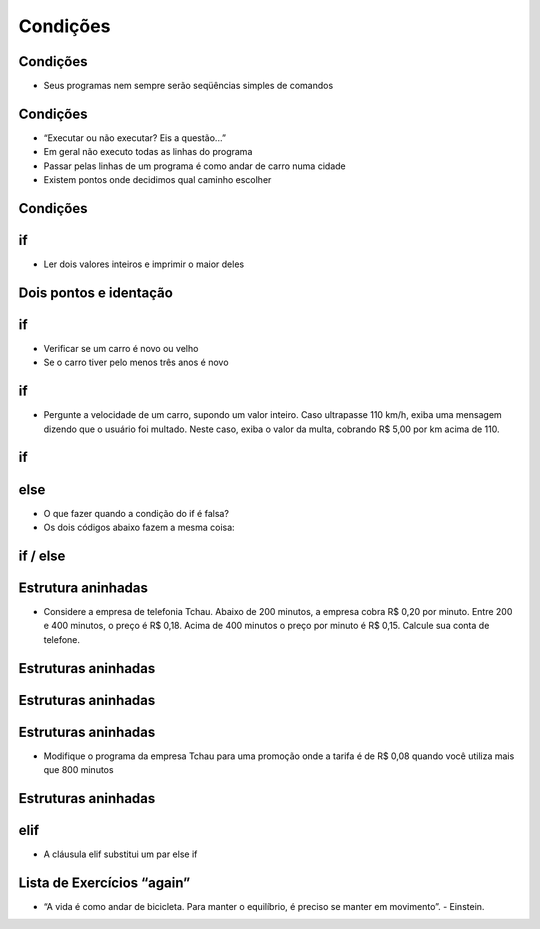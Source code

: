 =========
Condições
=========


.. image:: img/TWP10_001.jpeg
   :height: 15.125cm
   :width: 9.382cm
   :align: center
   :alt: 

Condições
=========


.. youtube:: vyRXFoZEaJw
      :height: 315
      :width: 560
      :align: left



.. codelens:: Example2_1

        print("Bem vindo ao meu programa!")
        print("Volte sempre!")

.. image:: img/TWP10_002.jpg
   :height: 5.524cm
   :width: 22.859cm
   :align: center
   :alt: 

+ Seus programas nem sempre serão seqüências simples de comandos

Condições
=========



+ “Executar ou não executar? Eis a questão...”
+ Em geral não executo todas as linhas do programa
+ Passar pelas linhas de um programa é como andar de carro numa cidade
+ Existem pontos onde decidimos qual caminho escolher




Condições
=========


.. image:: img/TWP10_004.png
   :height: 13.389cm
   :width: 20.001cm
   :align: center
   :alt: 


if
==



+ Ler dois valores inteiros e imprimir o maior deles


.. codelens:: Example2_2

        a = 8
        b = 5
        if a>b:
                print("O promeiro numero e o maior!")
        if b>a:
                print("O segundo numero e o maior!")


Dois pontos e identação
=======================


if
==



+ Verificar se um carro é novo ou velho
+ Se o carro tiver pelo menos três anos é novo




.. codelens:: Example2_3

        idade = 10
        if idade <= 3:
                print("Seu carro e novo")
        if idade > 3:
                print("Seu carro e velho")


if
==



+ Pergunte a velocidade de um carro, supondo um valor inteiro. Caso
  ultrapasse 110 km/h, exiba uma mensagem dizendo que o usuário foi
  multado. Neste caso, exiba o valor da multa, cobrando R$ 5,00 por km
  acima de 110.


if
==


.. codelens:: Example2_4

        v = 120
        if v > 110:
                print("Voce foi multado!")
                multa = (v-110)*5
                print("Valor da multa : R$ %5.2f " % multa)




.. youtube:: wuX0ImNSWWQ
      :height: 315
      :width: 560
      :align: center



else
====



+ O que fazer quando a condição do if é falsa?
+ Os dois códigos abaixo fazem a mesma coisa:


.. codelens:: Example2_5

        idade = 1
        if idade <= 3:
                print("Seu carro e novo")
        if idade > 3:
                print("Seu carro e velho")

.. codelens:: Example2_6

        idade = 6
        if idade <= 3:
                print("Seu carro e novo")
        else:
                print("Seu carro e velho")


if / else
=========


.. image:: img/TWP10_009.jpg
   :height: 9.754cm
   :width: 22.859cm
   :align: center
   :alt: 


Estrutura aninhadas
===================

.. image:: img/TWP10_011.jpg
   :height: 9.754cm
   :width: 22.859cm
   :align: center
   :alt: 


+ Considere a empresa de telefonia Tchau. Abaixo de 200 minutos, a
  empresa cobra R$ 0,20 por minuto. Entre 200 e 400 minutos, o preço é
  R$ 0,18. Acima de 400 minutos o preço por minuto é R$ 0,15. Calcule
  sua conta de telefone.


Estruturas aninhadas
====================

.. codelens:: Example2_7

        minutos = 800
        if minutos < 200:
                preco = 0.20
        else:
                if minutos <= 400:
                        preco = 0.18
                else:
                        preco = 0.15
        print("Conta telefonica : R$%6.2f"%(minutos*preco))




.. youtube:: noGG5WgVdoE
      :height: 315
      :width: 560
      :align: center



Estruturas aninhadas
====================


.. image:: img/TWP10_011.jpg
   :height: 10.826cm
   :width: 22.859cm
   :align: center
   :alt: 

Estruturas aninhadas
====================



+ Modifique o programa da empresa Tchau para uma promoção onde a
  tarifa é de R$ 0,08 quando você utiliza mais que 800 minutos


Estruturas aninhadas
====================


.. codelens:: Example2_8

        minutos = 1000
        if minutos < 200:
                preco = 0.2
        else:
                if minutos <= 400:
                        preco = 0.18
                else:
                        if minutos <= 800:
                                preco = 0.15
                        else:
                                preco = 0.08
        print("Conta telefonica : R$%6.2f"%(minutos*preco))



.. youtube:: ZOIdBqOdBQA
      :height: 315
      :width: 560
      :align: center


elif
====


.. youtube:: pjOJYIzvh3w
      :height: 315
      :width: 560
      :align: center



+ A cláusula elif substitui um par else if


.. codelens:: Example2_9

        minutos = 1000
        if minutos < 200:
                preco = 0.2
        elif minutos <= 400:
                preco = 0.18
        elif minutos <= 800:
                preco = 0.15
        else:
                preco = 0.08
        print("Costa telefonica : R$%6.2f"%(minutos*preco))


Lista de Exercícios “again”
===========================


.. youtube:: QHwldWkIJ9o
      :height: 315
      :width: 560
      :align: center



.. image:: img/TWP05_041.jpeg
   :height: 12.571cm
   :width: 9.411cm
   :align: center
   :alt: 

+ “A vida é como andar de bicicleta. Para manter o equilíbrio, é preciso se manter em movimento”. - Einstein.



.. disqus::
   :shortname: pyzombis
   :identifier: lecture2